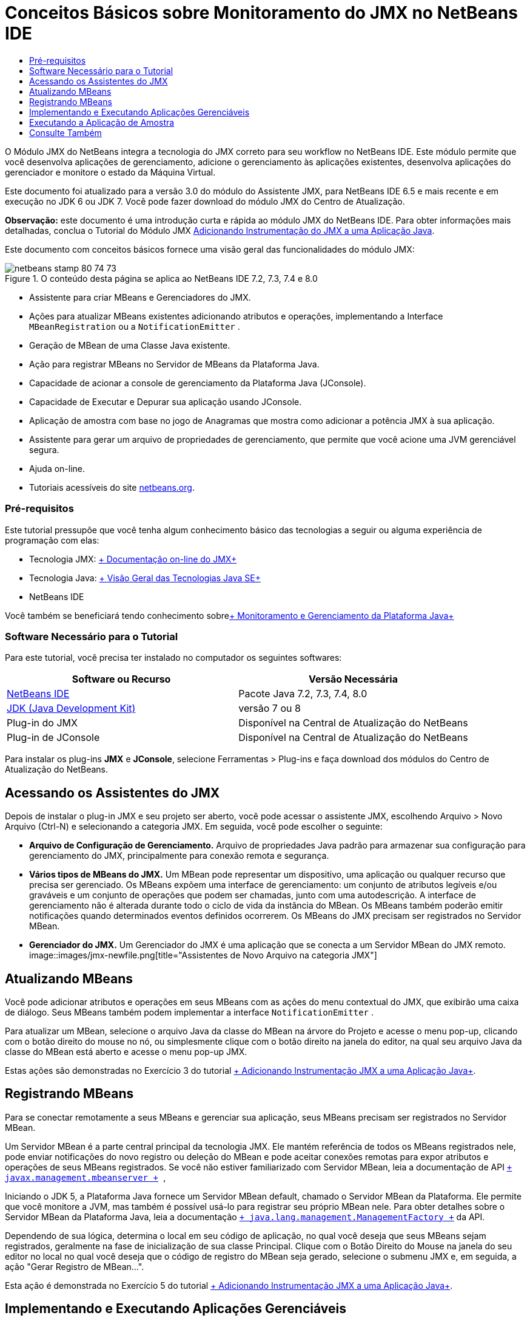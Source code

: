 // 
//     Licensed to the Apache Software Foundation (ASF) under one
//     or more contributor license agreements.  See the NOTICE file
//     distributed with this work for additional information
//     regarding copyright ownership.  The ASF licenses this file
//     to you under the Apache License, Version 2.0 (the
//     "License"); you may not use this file except in compliance
//     with the License.  You may obtain a copy of the License at
// 
//       http://www.apache.org/licenses/LICENSE-2.0
// 
//     Unless required by applicable law or agreed to in writing,
//     software distributed under the License is distributed on an
//     "AS IS" BASIS, WITHOUT WARRANTIES OR CONDITIONS OF ANY
//     KIND, either express or implied.  See the License for the
//     specific language governing permissions and limitations
//     under the License.
//

= Conceitos Básicos sobre Monitoramento do JMX no NetBeans IDE
:jbake-type: tutorial
:jbake-tags: tutorials 
:jbake-status: published
:icons: font
:syntax: true
:source-highlighter: pygments
:toc: left
:toc-title:
:description: Conceitos Básicos sobre Monitoramento do JMX no NetBeans IDE - Apache NetBeans
:keywords: Apache NetBeans, Tutorials, Conceitos Básicos sobre Monitoramento do JMX no NetBeans IDE

O Módulo JMX do NetBeans integra a tecnologia do JMX correto para seu workflow no NetBeans IDE. Este módulo permite que você desenvolva aplicações de gerenciamento, adicione o gerenciamento às aplicações existentes, desenvolva aplicações do gerenciador e monitore o estado da Máquina Virtual.

Este documento foi atualizado para a versão 3.0 do módulo do Assistente JMX, para NetBeans IDE 6.5 e mais recente e em execução no JDK 6 ou JDK 7. Você pode fazer download do módulo JMX do Centro de Atualização.

*Observação:* este documento é uma introdução curta e rápida ao módulo JMX do NetBeans IDE. Para obter informações mais detalhadas, conclua o Tutorial do Módulo JMX link:jmx-tutorial.html[+Adicionando Instrumentação do JMX a uma Aplicação Java+].

Este documento com conceitos básicos fornece uma visão geral das funcionalidades do módulo JMX:

image::images/netbeans-stamp-80-74-73.png[title="O conteúdo desta página se aplica ao NetBeans IDE 7.2, 7.3, 7.4 e 8.0"]

* Assistente para criar MBeans e Gerenciadores do JMX.
* Ações para atualizar MBeans existentes adicionando atributos e operações, implementando a Interface  ``MBeanRegistration``  ou a  ``NotificationEmitter`` .
* Geração de MBean de uma Classe Java existente.
* Ação para registrar MBeans no Servidor de MBeans da Plataforma Java.
* Capacidade de acionar a console de gerenciamento da Plataforma Java (JConsole).
* Capacidade de Executar e Depurar sua aplicação usando JConsole.
* Aplicação de amostra com base no jogo de Anagramas que mostra como adicionar a potência JMX à sua aplicação.
* Assistente para gerar um arquivo de propriedades de gerenciamento, que permite que você acione uma JVM gerenciável segura.
* Ajuda on-line.
* Tutoriais acessíveis do site link:../../index.html[+netbeans.org+].


=== Pré-requisitos

Este tutorial pressupõe que você tenha algum conhecimento básico das tecnologias a seguir ou alguma experiência de programação com elas:

* Tecnologia JMX: link:http://download.oracle.com/javase/6/docs/technotes/guides/jmx/index.html[+ Documentação on-line do JMX+]
* Tecnologia Java: link:http://www.oracle.com/technetwork/java/javase/tech/index.html[+ Visão Geral das Tecnologias Java SE+]
* NetBeans IDE

Você também se beneficiará tendo conhecimento sobrelink:http://download.oracle.com/javase/6/docs/technotes/guides/management/index.html[+ Monitoramento e Gerenciamento da Plataforma Java+]


=== Software Necessário para o Tutorial

Para este tutorial, você precisa ter instalado no computador os seguintes softwares:

|===
|Software ou Recurso |Versão Necessária 

|link:https://netbeans.org/downloads/index.html[+NetBeans IDE+] |Pacote Java 7.2, 7.3, 7.4, 8.0 

|link:http://www.oracle.com/technetwork/java/javase/downloads/index.html[+JDK (Java Development Kit)+] |versão 7 ou 8 

|Plug-in do JMX |Disponível na Central de Atualização do NetBeans 

|Plug-in de JConsole |Disponível na Central de Atualização do NetBeans 
|===

Para instalar os plug-ins *JMX* e *JConsole*, selecione Ferramentas > Plug-ins e faça download dos módulos do Centro de Atualização do NetBeans.


== Acessando os Assistentes do JMX

Depois de instalar o plug-in JMX e seu projeto ser aberto, você pode acessar o assistente JMX, escolhendo Arquivo > Novo Arquivo (Ctrl-N) e selecionando a categoria JMX. Em seguida, você pode escolher o seguinte:

* *Arquivo de Configuração de Gerenciamento.* Arquivo de propriedades Java padrão para armazenar sua configuração para gerenciamento do JMX, principalmente para conexão remota e segurança.
* *Vários tipos de MBeans do JMX.* Um MBean pode representar um dispositivo, uma aplicação ou qualquer recurso que precisa ser gerenciado. Os MBeans expõem uma interface de gerenciamento: um conjunto de atributos legíveis e/ou graváveis e um conjunto de operações que podem ser chamadas, junto com uma autodescrição. A interface de gerenciamento não é alterada durante todo o ciclo de vida da instância do MBean. Os MBeans também poderão emitir notificações quando determinados eventos definidos ocorrerem. Os MBeans do JMX precisam ser registrados no Servidor MBean.
* *Gerenciador do JMX.* Um Gerenciador do JMX é uma aplicação que se conecta a um Servidor MBean do JMX remoto.
image::images/jmx-newfile.png[title="Assistentes de Novo Arquivo na categoria JMX"]


== Atualizando MBeans

Você pode adicionar atributos e operações em seus MBeans com as ações do menu contextual do JMX, que exibirão uma caixa de diálogo. Seus MBeans também podem implementar a interface  ``NotificationEmitter`` .

Para atualizar um MBean, selecione o arquivo Java da classe do MBean na árvore do Projeto e acesse o menu pop-up, clicando com o botão direito do mouse no nó, ou simplesmente clique com o botão direito na janela do editor, na qual seu arquivo Java da classe do MBean está aberto e acesse o menu pop-up JMX.

Estas ações são demonstradas no Exercício 3 do tutorial link:jmx-tutorial.html#Exercise_3[+ Adicionando Instrumentação JMX a uma Aplicação Java+].


== Registrando MBeans

Para se conectar remotamente a seus MBeans e gerenciar sua aplicação, seus MBeans precisam ser registrados no Servidor MBean.

Um Servidor MBean é a parte central principal da tecnologia JMX. Ele mantém referência de todos os MBeans registrados nele, pode enviar notificações do novo registro ou deleção do MBean e pode aceitar conexões remotas para expor atributos e operações de seus MBeans registrados. Se você não estiver familiarizado com Servidor MBean, leia a documentação de API  `` link:http://download.oracle.com/javase/6/docs/api/javax/management/MBeanServer.html[+ javax.management.mbeanserver +] `` ,

Iniciando o JDK 5, a Plataforma Java fornece um Servidor MBean default, chamado o Servidor MBean da Plataforma. Ele permite que você monitore a JVM, mas também é possível usá-lo para registrar seu próprio MBean nele. Para obter detalhes sobre o Servidor MBean da Plataforma Java, leia a documentação `` link:http://download.oracle.com/javase/6/docs/api/java/lang/management/ManagementFactory.html[+ java.lang.management.ManagementFactory +]``  da API.

Dependendo de sua lógica, determina o local em seu código de aplicação, no qual você deseja que seus MBeans sejam registrados, geralmente na fase de inicialização de sua classe Principal. Clique com o Botão Direito do Mouse na janela do seu editor no local no qual você deseja que o código de registro do MBean seja gerado, selecione o submenu JMX e, em seguida, a ação "Gerar Registro de MBean...".

Esta ação é demonstrada no Exercício 5 do tutorial link:jmx-tutorial.html#Exercise_5[+ Adicionando Instrumentação JMX a uma Aplicação Java+].


== Implementando e Executando Aplicações Gerenciáveis

JConsole é uma ferramenta gráfica compatível com JMX para monitorar uma máquina virtual Java. A JConsole pode monitorar JVMs locais e remotas e pode ser usada para monitorar e gerenciar aplicações JMX.

Geralmente, o fluxo de trabalho da implementação e execução de aplicações gerenciáveis é o seguinte:

1. Gerar seus MBeans.
2. Adicionar implementação aos seus MBeans
3. Gerar código de registro do MBean.
4. Executar ou depurar seu projeto com JConsole.

Depois de instalar os plug-ins do JMX e da JConsole você verá que os seguintes botões são adicionados à barra de ferramentas. As ações também ficam acessíveis no item de menu Depurar no menu principal.

|===
|Botão |Descrição 

|image::images/run-project24.png[title="Botão Executar Projeto Principal com Monitoramento e Gerenciamento"] |Executar Projeto Principal com Monitoramento e Gerenciamento 

|image::images/debug-project24.png[title="Botão Depurar Projeto Principal com Monitoramento e Gerenciamento"] |Depurar Projeto Principal com Monitoramento e Gerenciamento 

|image::images/console24.png[title="Botão Iniciar Console de Gerenciamento de JConsole"] |Iniciar Console de Gerenciamento de JConsole 
|===

*Observação.* JConsole faz parte da Plataforma Java e pode ser usado independentemente do IDE. Para obter detalhes, consulte os seguintes recursos.

* Página principal link:http://download.oracle.com/javase/6/docs/technotes/tools/share/jconsole.html[+ ``jconsole`` +]
* link:http://download.oracle.com/javase/6/docs/technotes/guides/management/jconsole.html[+Usando o documento da JConsole+]


== Executando a Aplicação de Amostra

O módulo JMX inclui uma aplicação de amostra com o monitoramento do JMX incorporada nele.

1. Escolha Arquivo > Novo Projeto.
2. Nestas Amostras, selecione a categoria JMX.
3. Selecione o Jogo de Anagramas Gerenciado com o projeto JMX. 
image::images/jmx-newproject.png[title="Jogo de Anagramas Gerenciado com o JMX no assistente Novo Projeto"]
4. Clique em Próximo. Não é necessário alterar o nome do projeto default fornecido ou os valores do local. Confirme se a caixa de seleção Definir como Projeto Principal está selecionada. Clique em Finalizar.

*Observações.* O IDE poderá solicitar a instalação das bibliotecas JUnit se você não tiver instalado o plug-in do JUnit anteriormente. Você pode clicar em Resolver, na caixa de diálogo Resolver Problemas de Recursos, para iniciar o Instalador a fim de instalar o plug-in do JUnit. Se preferir, instale o plug-in do JUnit no gerenciador de Plug-ins.

5. Depois que seu projeto for criado e definido como o Projeto Principal, Execute-o com o JConsole, clicando no botão "Executar Projeto Principal com Monitoramento e Gerenciamento" da JConsole.

*Observações.* É possível que você veja uma advertência de Falha de Conexão na Console de Monitoramento e Gerenciamento Java quando a console tenta estabelecer conexão com o processo do Jogo de Anagramas. Neste tutorial, você pode clicar em Não Seguro quando solicitado a autorizar a conexão.

Clicar neste botão aciona e exibe o Jogo de Anagramas:

image::images/jmx-anagram.png[title="Jogo de Anagramas"]

A janela JConsole também é exibida.

6. Na janela JConsole, selecione a guia MBeans e no layout da árvore à esquerda, abra todos os nós em  ``anagrams.toy.com``  conforme mostrado abaixo.
image::images/jmx-jconsole1.png[title="Janela JConsole"]
7. Selecione o nó Notificações e clique no botão Assinar na parte inferior, de forma que o JConsole recebem uma nova notificação cada vez que um anagrama é resolvido.
8. Agora vá para a janela Jogo de Anagramas e resolva os primeiros três ou quatro anagramas. (As respostas estão na classe WordLibrary, mas aqui estão elas: abstração, ambíguos, aritmética, barra invertida...)
9. Volte para a JConsole e observe que ela recebeu as quatro notificações.
10. Clique no nó Atributos e observe que os valores do atributo estão atualizados: 
image::images/jmx-jconsole2.png[title="Janela de JConsole mostrando valores atualizados"]
link:/about/contact_form.html?to=3&subject=Feedback:%20Getting%20Started%20with%20JMX%20Monitoring[+Enviar Feedback neste Tutorial+]



== Consulte Também

Este documento era uma introdução curta e rápida ao módulo JMX do NetBeans IDE. Para obter informações mais detalhadas, consulte o seguinte tutorial do módulo JMX:

* link:jmx-tutorial.html[+Adicionando Instrumentação JMX a uma Aplicação Java+]
